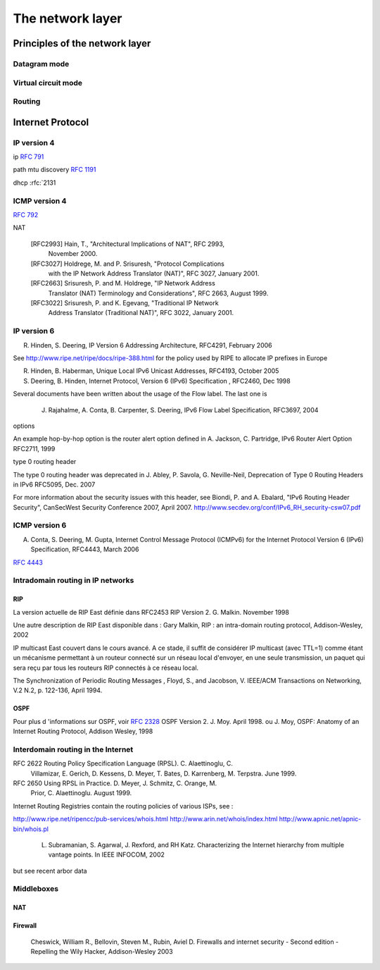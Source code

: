 ================== 
The network layer
==================

.. :rfc:`3927` special addresses

.. http://tools.ietf.org/html/draft-touch-intarea-ipv4-unique-id-01 comment choisir les IP ids

Principles of the network layer
###############################


Datagram mode
=============


Virtual circuit mode
=====================

Routing 
=======



Internet Protocol
#################



IP version 4
============

ip :rfc:`791`


path mtu discovery :rfc:`1191`

dhcp :rfc:`2131

ICMP version 4
==============

:rfc:`792`


NAT


   [RFC2993]   Hain, T., "Architectural Implications of NAT", RFC 2993,
               November 2000.

   [RFC3027]   Holdrege, M. and P. Srisuresh, "Protocol Complications
               with the IP Network Address Translator (NAT)", RFC 3027,
               January 2001.

   [RFC2663]   Srisuresh, P. and M. Holdrege, "IP Network Address
               Translator (NAT) Terminology and Considerations", RFC
               2663, August 1999.

   [RFC3022]   Srisuresh, P. and K. Egevang, "Traditional IP Network
               Address Translator (Traditional NAT)", RFC 3022, January
               2001.

IP version 6
============

R. Hinden, S. Deering, IP Version 6 Addressing Architecture, RFC4291,  February 2006

See http://www.ripe.net/ripe/docs/ripe-388.html for the policy used by RIPE to allocate IP prefixes in Europe

R. Hinden, B. Haberman,   Unique Local IPv6 Unicast Addresses, RFC4193, October 2005

S. Deering, B. Hinden, Internet Protocol, Version 6 (IPv6) Specification , RFC2460, Dec 1998


Several documents have been written about the usage of the Flow label. The last one is

  J. Rajahalme,  A. Conta, B. Carpenter, S. Deering, IPv6 Flow Label Specification, RFC3697, 2004

options 

An example hop-by-hop option is the router alert option defined in
A. Jackson, C. Partridge, IPv6 Router Alert Option  RFC2711, 1999

type 0 routing header

The type 0 routing header was deprecated in 
J. Abley, P. Savola, G. Neville-Neil, Deprecation of Type 0 Routing Headers in IPv6  RFC5095, Dec. 2007

For more information about the security issues with this header, see
Biondi, P. and A. Ebalard, "IPv6 Routing Header  Security", CanSecWest Security Conference 2007,
April 2007. http://www.secdev.org/conf/IPv6_RH_security-csw07.pdf

ICMP version 6
==============

A. Conta, S. Deering, M. Gupta, Internet Control Message Protocol (ICMPv6) for the Internet Protocol Version 6 (IPv6)     Specification, RFC4443, March 2006

:rfc:`4443`

Intradomain routing in IP networks 
==================================


RIP
---

La version actuelle de RIP East définie dans 
RFC2453 RIP Version 2. G. Malkin. November 1998

Une autre description de RIP East disponible dans : 
Gary Malkin, RIP : an intra-domain routing protocol, Addison-Wesley, 2002 

IP multicast East couvert dans le cours avancé. A ce stade, il suffit de considérer IP multicast (avec TTL=1) comme étant un mécanisme permettant à un routeur connecté sur un réseau local d'envoyer, en une seule transmission, un paquet qui sera reçu par tous les routeurs RIP connectés à ce réseau local.

The Synchronization of Periodic Routing Messages , Floyd, S., and Jacobson, V. IEEE/ACM Transactions on Networking, V.2 N.2, p. 122-136, April 1994.

OSPF
----
Pour plus d 'informations sur OSPF, voir 
:rfc:`2328` OSPF Version 2. J. Moy. April 1998.
ou
J. Moy, OSPF: Anatomy of an Internet Routing Protocol, Addison Wesley, 1998

Interdomain routing in the Internet
===================================

RFC 2622 Routing Policy Specification Language (RPSL). C. Alaettinoglu, C.
     Villamizar, E. Gerich, D. Kessens, D. Meyer, T. Bates, D. Karrenberg,
     M. Terpstra. June 1999.

RFC 2650 Using RPSL in Practice. D. Meyer, J. Schmitz, C. Orange, M.
     Prior, C. Alaettinoglu. August 1999.

Internet Routing Registries contain the routing policies of various ISPs, see :

http://www.ripe.net/ripencc/pub-services/whois.html
http://www.arin.net/whois/index.html
http://www.apnic.net/apnic-bin/whois.pl

 L. Subramanian, S. Agarwal, J. Rexford, and RH Katz. Characterizing the Internet hierarchy from multiple vantage points. In IEEE INFOCOM, 2002


but see recent arbor data


Middleboxes
===========

NAT
---


Firewall
--------


     Cheswick, William R., Bellovin, Steven M., Rubin, Aviel D. Firewalls and internet security - Second edition - Repelling the Wily Hacker, Addison-Wesley 2003
